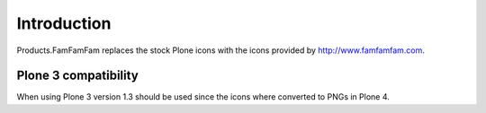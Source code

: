 Introduction
============

Products.FamFamFam replaces the stock Plone icons with the icons
provided by http://www.famfamfam.com.

Plone 3 compatibility
---------------------

When using Plone 3 version 1.3 should be used since the icons where
converted to PNGs in Plone 4.
